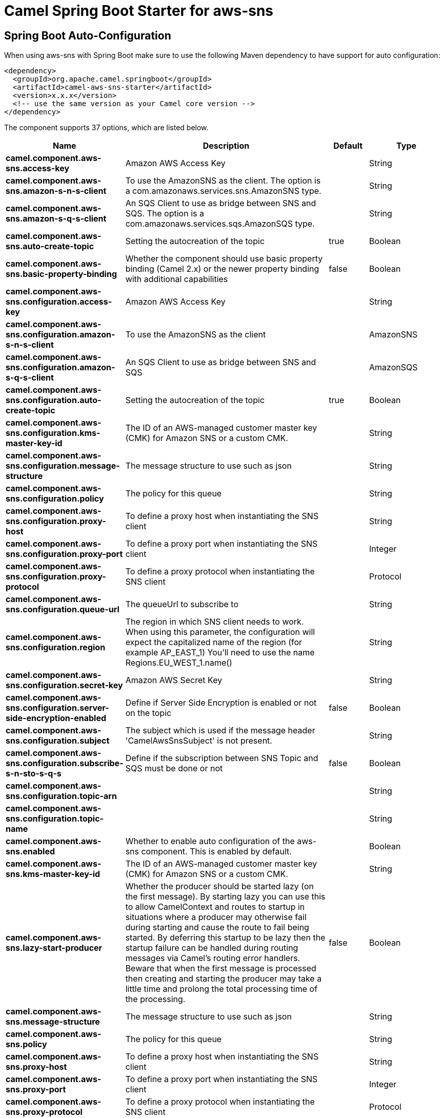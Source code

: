 // spring-boot-auto-configure options: START
:page-partial:
:doctitle: Camel Spring Boot Starter for aws-sns

== Spring Boot Auto-Configuration

When using aws-sns with Spring Boot make sure to use the following Maven dependency to have support for auto configuration:

[source,xml]
----
<dependency>
  <groupId>org.apache.camel.springboot</groupId>
  <artifactId>camel-aws-sns-starter</artifactId>
  <version>x.x.x</version>
  <!-- use the same version as your Camel core version -->
</dependency>
----


The component supports 37 options, which are listed below.



[width="100%",cols="2,5,^1,2",options="header"]
|===
| Name | Description | Default | Type
| *camel.component.aws-sns.access-key* | Amazon AWS Access Key |  | String
| *camel.component.aws-sns.amazon-s-n-s-client* | To use the AmazonSNS as the client. The option is a com.amazonaws.services.sns.AmazonSNS type. |  | String
| *camel.component.aws-sns.amazon-s-q-s-client* | An SQS Client to use as bridge between SNS and SQS. The option is a com.amazonaws.services.sqs.AmazonSQS type. |  | String
| *camel.component.aws-sns.auto-create-topic* | Setting the autocreation of the topic | true | Boolean
| *camel.component.aws-sns.basic-property-binding* | Whether the component should use basic property binding (Camel 2.x) or the newer property binding with additional capabilities | false | Boolean
| *camel.component.aws-sns.configuration.access-key* | Amazon AWS Access Key |  | String
| *camel.component.aws-sns.configuration.amazon-s-n-s-client* | To use the AmazonSNS as the client |  | AmazonSNS
| *camel.component.aws-sns.configuration.amazon-s-q-s-client* | An SQS Client to use as bridge between SNS and SQS |  | AmazonSQS
| *camel.component.aws-sns.configuration.auto-create-topic* | Setting the autocreation of the topic | true | Boolean
| *camel.component.aws-sns.configuration.kms-master-key-id* | The ID of an AWS-managed customer master key (CMK) for Amazon SNS or a custom CMK. |  | String
| *camel.component.aws-sns.configuration.message-structure* | The message structure to use such as json |  | String
| *camel.component.aws-sns.configuration.policy* | The policy for this queue |  | String
| *camel.component.aws-sns.configuration.proxy-host* | To define a proxy host when instantiating the SNS client |  | String
| *camel.component.aws-sns.configuration.proxy-port* | To define a proxy port when instantiating the SNS client |  | Integer
| *camel.component.aws-sns.configuration.proxy-protocol* | To define a proxy protocol when instantiating the SNS client |  | Protocol
| *camel.component.aws-sns.configuration.queue-url* | The queueUrl to subscribe to |  | String
| *camel.component.aws-sns.configuration.region* | The region in which SNS client needs to work. When using this parameter, the configuration will expect the capitalized name of the region (for example AP_EAST_1) You'll need to use the name Regions.EU_WEST_1.name() |  | String
| *camel.component.aws-sns.configuration.secret-key* | Amazon AWS Secret Key |  | String
| *camel.component.aws-sns.configuration.server-side-encryption-enabled* | Define if Server Side Encryption is enabled or not on the topic | false | Boolean
| *camel.component.aws-sns.configuration.subject* | The subject which is used if the message header 'CamelAwsSnsSubject' is not present. |  | String
| *camel.component.aws-sns.configuration.subscribe-s-n-sto-s-q-s* | Define if the subscription between SNS Topic and SQS must be done or not | false | Boolean
| *camel.component.aws-sns.configuration.topic-arn* |  |  | String
| *camel.component.aws-sns.configuration.topic-name* |  |  | String
| *camel.component.aws-sns.enabled* | Whether to enable auto configuration of the aws-sns component. This is enabled by default. |  | Boolean
| *camel.component.aws-sns.kms-master-key-id* | The ID of an AWS-managed customer master key (CMK) for Amazon SNS or a custom CMK. |  | String
| *camel.component.aws-sns.lazy-start-producer* | Whether the producer should be started lazy (on the first message). By starting lazy you can use this to allow CamelContext and routes to startup in situations where a producer may otherwise fail during starting and cause the route to fail being started. By deferring this startup to be lazy then the startup failure can be handled during routing messages via Camel's routing error handlers. Beware that when the first message is processed then creating and starting the producer may take a little time and prolong the total processing time of the processing. | false | Boolean
| *camel.component.aws-sns.message-structure* | The message structure to use such as json |  | String
| *camel.component.aws-sns.policy* | The policy for this queue |  | String
| *camel.component.aws-sns.proxy-host* | To define a proxy host when instantiating the SNS client |  | String
| *camel.component.aws-sns.proxy-port* | To define a proxy port when instantiating the SNS client |  | Integer
| *camel.component.aws-sns.proxy-protocol* | To define a proxy protocol when instantiating the SNS client |  | Protocol
| *camel.component.aws-sns.queue-url* | The queueUrl to subscribe to |  | String
| *camel.component.aws-sns.region* | The region in which SNS client needs to work |  | String
| *camel.component.aws-sns.secret-key* | Amazon AWS Secret Key |  | String
| *camel.component.aws-sns.server-side-encryption-enabled* | Define if Server Side Encryption is enabled or not on the topic | false | Boolean
| *camel.component.aws-sns.subject* | The subject which is used if the message header 'CamelAwsSnsSubject' is not present. |  | String
| *camel.component.aws-sns.subscribe-s-n-sto-s-q-s* | Define if the subscription between SNS Topic and SQS must be done or not | false | Boolean
|===
// spring-boot-auto-configure options: END
